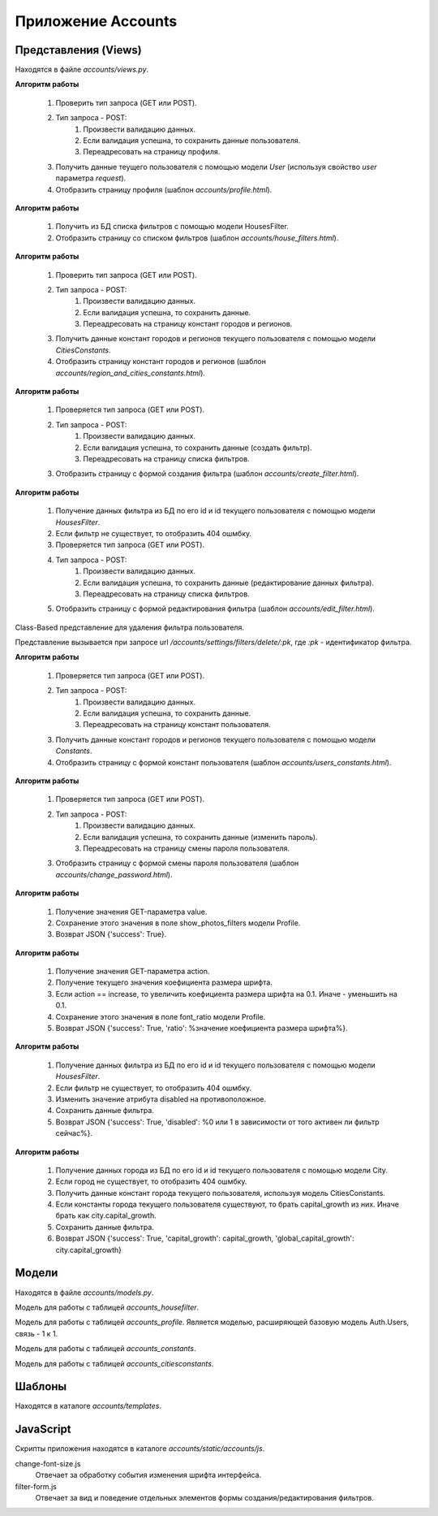 *******************
Приложение Accounts
*******************

Представления (Views)
=====================

Находятся в файле *accounts/views.py*.

.. function:: profile(request)

    Показывает страницу с формой редактирования, содержащей данные профиля пользователя, а также сохраняет данные формы.

    Представление вызывается при запросе url */accounts/settings/*.

    :param request: объект запроса
    :type request: HttpRequest
    :rtype: HttpResponse

**Алгоритм работы**

    #. Проверить тип запроса (GET или POST).
    #. Тип запроса - POST:
        #. Произвести валидацию данных.
        #. Если валидация успешна, то сохранить данные пользователя.
        #. Переадресовать на страницу профиля.
    #. Получить данные теущего пользователя с помощью модели *User* (используя свойство *user* параметра *request*).
    #. Отобразить страницу профиля (шаблон `accounts/profile.html`).

.. function:: house_filters(request)

    Показывает страницу со списком фильтров пользователя.

    Представление вызывается при запросе url */accounts/settings/house-filters/*.

    :param request: объект запроса
    :type request: HttpRequest
    :rtype: HttpResponse

**Алгоритм работы**

    #. Получить из БД списка фильтров с помощью модели HousesFilter.
    #. Отобразить страницу со списком фильтров (шаблон `accounts/house_filters.html`).

.. function:: region_and_cities_constants(request)

    Показывает страницу с формой редактирования, содержащей константы регионов и городов, а также сохраняет данные формы.

    Представление вызывается при запросе url */accounts/settings/region-and-cities-constants/*.

    :param request: объект запроса
    :type request: HttpRequest
    :rtype: HttpResponse

**Алгоритм работы**

    #. Проверить тип запроса (GET или POST).
    #. Тип запроса - POST:
        #. Произвести валидацию данных.
        #. Если валидация успешна, то сохранить данные.
        #. Переадресовать на страницу констант городов и регионов.
    #. Получить данные констант городов и регионов текущего пользователя с помощью модели *CitiesConstants*.
    #. Отобразить страницу констант городов и регионов (шаблон `accounts/region_and_cities_constants.html`).

.. function:: create_filter(request)

    Показывает страницу с формой создания фильтра, также сохраняет данные формы (создаёт фильтр).

    Представление вызывается при запросе url */accounts/settings/filters/create/*.

    :param request: объект запроса
    :type request: HttpRequest
    :rtype: HttpResponse

**Алгоритм работы**

    #. Проверяется тип запроса (GET или POST).
    #. Тип запроса - POST:
        #. Произвести валидацию данных.
        #. Если валидация успешна, то сохранить данные (создать фильтр).
        #. Переадресовать на страницу списка фильтров.
    #. Отобразить страницу с формой создания фильтра (шаблон `accounts/create_filter.html`).

.. function:: edit_filter(request, pk)

    Показывает страницу с формой для редактирования фильтра, также сохраняет данные формы (редактирует данные фильтра).

    Представление вызывается при запросе url */accounts/settings/filters/edit/:pk/*, где *:pk* - идентификатор фильтра.

    :param request: объект запроса
    :type request: HttpRequest
    :param pk: id фильтра
    :type pk: integer
    :rtype: HttpResponse

**Алгоритм работы**

    #. Получение данных фильтра из БД по его id и id текущего пользователя с помощью модели *HousesFilter*.
    #. Если фильтр не существует, то отобразить 404 ошмбку.
    #. Проверяется тип запроса (GET или POST).
    #. Тип запроса - POST:
        #. Произвести валидацию данных.
        #. Если валидация успешна, то сохранить данные (редактирование данных фильтра).
        #. Переадресовать на страницу списка фильтров.
    #. Отобразить страницу с формой редактирования фильтра (шаблон `accounts/edit_filter.html`).

.. class:: FilterDeleteView(SuccessMessageMixin, DeleteView)

    Class-Based представление для удаления фильтра пользователя.

    Представление вызывается при запросе url */accounts/settings/filters/delete/:pk*, где *:pk* - идентификатор фильтра.

    .. function:: get_success_url(self)

        Возвращает URL, на который происходит переадресация при успешном удалении.

    .. function:: get_queryset(self)

        Возвращает только фильтры текущего пользователя для того чтоб не было возможности удалять "чужие", использует модель *HousesFilter*.

    .. function:: delete(self, request, *args, **kwargs):

        Удаляет фильтр.

    .. function:: dispatch(self, *args, **kwargs):

        Метод специально "обёрнут" декораторами login_required, group_required(('Users', 'Self')), чтоб убедится, что пользователь залогинен и принадлежит к группе Users. Если какой-либо из декораторов вернёт False, то фильтр удалён не будет.

.. function:: users_constants(request)

    Показывает страницу с формой для редактирования констант пользователя, также сохраняет данные формы.

    Представление вызывается при запросе url */accounts/settings/users-constants/*, где *:pk* - идентификатор фильтра.

    :param request: объект запроса
    :type request: HttpRequest
    :rtype: HttpResponse

**Алгоритм работы**

    #. Проверяется тип запроса (GET или POST).
    #. Тип запроса - POST:
        #. Произвести валидацию данных.
        #. Если валидация успешна, то сохранить данные.
        #. Переадресовать на страницу констант пользователя.
    #. Получить данные констант городов и регионов текущего пользователя с помощью модели *Constants*.
    #. Отобразить страницу с формой констант пользователя (шаблон `accounts/users_constants.html`).

.. function:: change_password(request)

    Показывает страницу с формой для смены пароля пользователя, также сохраняет данные формы.

    Представление вызывается при запросе url */accounts/settings/change-password/*.

    :param request: объект запроса
    :type request: HttpRequest
    :rtype: HttpResponse

**Алгоритм работы**

    #. Проверяется тип запроса (GET или POST).
    #. Тип запроса - POST:
        #. Произвести валидацию данных.
        #. Если валидация успешна, то сохранить данные (изменить пароль).
        #. Переадресовать на страницу смены пароля пользователя.
    #. Отобразить страницу с формой смены пароля пользователя (шаблон `accounts/change_password.html`).

.. function:: change_show_title_photo(request)

    Меняет значение пользовательской настройки "показывать или нет фото дома в списке домов". Обработчик Ajax-запроса.

    Представление вызывается при запросе url */accounts/settings/change-show-title-photo/*.

    :param request: объект запроса
    :type request: HttpRequest
    :rtype: JsonResponse

**Алгоритм работы**

    #. Получение значения GET-параметра value.
    #. Сохранение этого значения в поле show_photos_filters модели Profile.
    #. Возврат JSON {'success': True}.

.. function:: change_font_size(request)

    Меняет значение пользовательской настройки "размер шрифта". Обработчик Ajax-запроса.

    Представление вызывается при запросе url */accounts/settings/change-font-size/*.

    :param request: объект запроса
    :type request: HttpRequest
    :rtype: JsonResponse

**Алгоритм работы**

    #. Получение значения GET-параметра action.
    #. Получение текущего значения коефициента размера шрифта.
    #. Если action == increase, то увеличить коефициента размера шрифта на 0.1. Иначе - уменьшить на 0.1.
    #. Сохранение этого значения в поле font_ratio модели Profile.
    #. Возврат JSON {'success': True, 'ratio': %значение коефициента размера шрифта%}.

.. function:: toggle_disabled(request, pk):

    Делает фильтр активным или неактивным. Обработчик Ajax-запроса.

    Представление вызывается при запросе url */accounts/settings/filters/toggle-disabled/:pk/*, где *:pk* - идентификатор фильтра.

    :param request: объект запроса
    :type request: HttpRequest
    :param pk: id фильтра
    :type pk: integer
    :rtype: JsonResponse

**Алгоритм работы**

    #. Получение данных фильтра из БД по его id и id текущего пользователя с помощью модели *HousesFilter*.
    #. Если фильтр не существует, то отобразить 404 ошмбку.
    #. Изменить значение атрибута disabled на противоположное.
    #. Сохранить данные фильтра.
    #. Возврат JSON {'success': True, 'disabled': %0 или 1 в зависимости от того активен ли фильтр сейчас%}.


.. function:: get_capital_growth(request, city_id):

    Возвращает JSON с величиной capital_growth определённого города.

    Представление вызывается при запросе url */accounts/settings/users-constants/get-capital-growth/:city_id/*, где *:city_id* - идентификатор фильтра.

    :param request: объект запроса
    :type request: HttpRequest
    :param city_id: id города
    :type city_id: integer
    :rtype: JsonResponse

**Алгоритм работы**

    #. Получение данных города из БД по его id и id текущего пользователя c помощью модели City.
    #. Если город не существует, то отобразить 404 ошмбку.
    #. Получить данные констант города текущего пользователя, используя модель CitiesConstants.
    #. Если константы города текущего пользователя существуют, то брать capital_growth из них. Иначе брать как city.capital_growth.
    #. Сохранить данные фильтра.
    #. Возврат JSON {'success': True, 'capital_growth': capital_growth, 'global_capital_growth': city.capital_growth}

Модели
======

Находятся в файле *accounts/models.py*.

.. class:: HousesFilter(models.Model)

    Модель для работы с таблицей `accounts_housefilter`.

.. class:: Profile(models.Model)

    Модель для работы с таблицей `accounts_profile`. Является моделью, расширяющей базовую модель Auth.Users, связь - 1 к 1.

.. class:: Constants(models.Model)

    Модель для работы с таблицей `accounts_constants`.

.. class:: CitiesConstants(models.Model)

    Модель для работы с таблицей `accounts_citiesconstants`.

Шаблоны
=======

Находятся в каталоге *accounts/templates*.

JavaScript
==========

Скрипты приложения находятся в каталоге *accounts/static/accounts/js*.

change-font-size.js
    Отвечает за обработку события изменения шрифта интерфейса.

filter-form.js
    Отвечает за вид и поведение отдельных элементов формы создания/редактирования фильтров.
